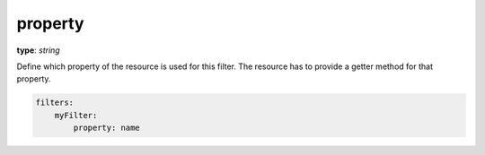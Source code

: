 .. _property:

property
~~~~~~~~

**type**: `string`

Define which property of the resource is used for this filter. The resource has to provide a getter method for that property.

.. code-block:: yaml

    filters:
        myFilter:
            property: name